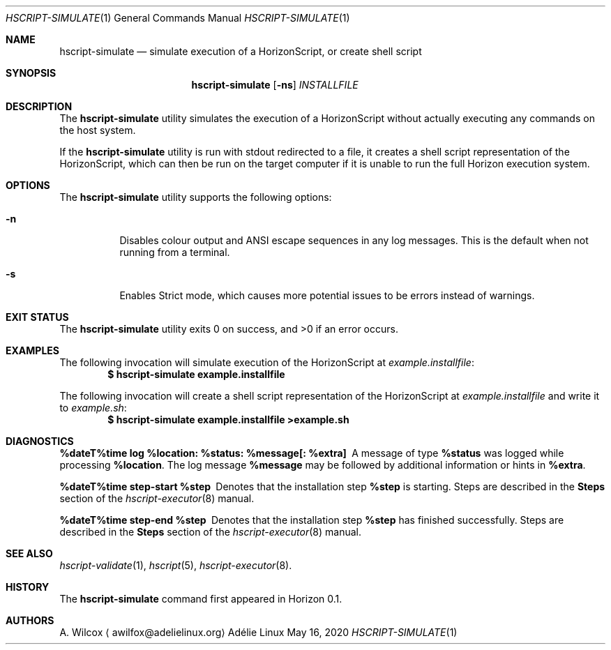 .Dd May 16, 2020
.Dt HSCRIPT-SIMULATE 1
.Os "Adélie Linux"
.Sh NAME
.Nm hscript-simulate
.Nd simulate execution of a HorizonScript, or create shell script
.Sh SYNOPSIS
.Nm
.Op Fl ns
.Ar INSTALLFILE
.Sh DESCRIPTION
The
.Nm
utility simulates the execution of a HorizonScript without actually executing
any commands on the host system.
.Pp
If the
.Nm
utility is run with stdout redirected to a file, it creates a shell script
representation of the HorizonScript, which can then be run on the target
computer if it is unable to run the full Horizon execution system.
.Sh OPTIONS
The
.Nm
utility supports the following options:
.Bl -tag -width Ds
.It Fl n
Disables colour output and ANSI escape sequences in any log messages.  This
is the default when not running from a terminal.
.It Fl s
Enables Strict mode, which causes more potential issues to be errors instead
of warnings.
.El
.Sh EXIT STATUS
.Ex -std
.Sh EXAMPLES
The following invocation will simulate execution of the HorizonScript at
.Pa example.installfile :
.Dl $ hscript-simulate example.installfile
.Pp
The following invocation will create a shell script representation of the
HorizonScript at
.Pa example.installfile
and write it to
.Pa example.sh :
.Dl $ hscript-simulate example.installfile >example.sh
.Sh DIAGNOSTICS
.Bl -diag
.It "%dateT%time log %location: %status: %message[: %extra]"
A message of type
.Cm %status
was logged while processing
.Cm %location .
The log message
.Cm %message
may be followed by additional information or hints in
.Cm %extra .
.It "%dateT%time step-start %step"
Denotes that the installation step
.Cm %step
is starting.  Steps are described in the
.Sy Steps
section of the
.Xr hscript-executor 8
manual.
.It "%dateT%time step-end %step"
Denotes that the installation step
.Cm %step
has finished successfully.  Steps are described in the
.Sy Steps
section of the
.Xr hscript-executor 8
manual.
.El
.Sh SEE ALSO
.Xr hscript-validate 1 ,
.Xr hscript 5 ,
.Xr hscript-executor 8 .
.Sh HISTORY
The
.Nm
command first appeared in Horizon 0.1.
.Sh AUTHORS
.An A. Wilcox
.Aq awilfox@adelielinux.org
